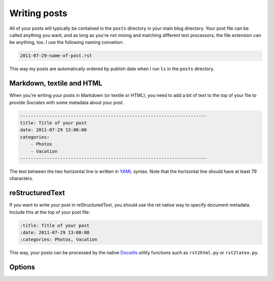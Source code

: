 Writing posts
=============

All of your posts will typically be contained in the ``posts`` directory in
your main blog directory. Your post file can be called anything you want, and
as long as you're not mixing and matching different text processors, the
file extension can be anything, too. I use the following naming convetion:

.. code-block:: console

    2011-07-29-name-of-post.rst

This way my posts are automatically ordered by publish date when I run ``ls``
in the ``posts`` directory.

Markdown, textile and HTML
--------------------------

When you're writing your posts in Markdown (or textile or HTML), you need to
add a bit of text to the top of your file to provide Socrates with some
metadata about your post.

.. code-block:: text

    ----------------------------------------------------------------------  
    title: Title of your post
    date: 2011-07-29 13:00:00
    categories:
        - Photos
        - Vacation
    ----------------------------------------------------------------------  

The text between the two horizontal line is written in `YAML`_ syntax. Note
that the horizontal line should have at least 79 characters.

reStructuredText
----------------

If you want to write your post in reStructuredText, you should use the rst
native way to specify document metadata. Include this at the top of your post
file:

.. code-block:: rst

    :title: Title of your post
    :date: 2011-07-29 13:00:00
    :categories: Photos, Vacation

This way, your posts can be processed by the native `Docutils`_ utility
functions such as ``rst2html.py`` or ``rst2latex.py``.

Options
-------

.. option:: title

    The title of the post

.. option:: date

    Publish date; ``YYYY-MM-DD HH:MM``

.. option:: categories

    A list of categories

.. option:: template

    You can override the default template that the post is going to be rendered
    with.


.. _YAML: http://www.yaml.org/ 
.. _Docutils: http://docutils.sourceforge.net/
